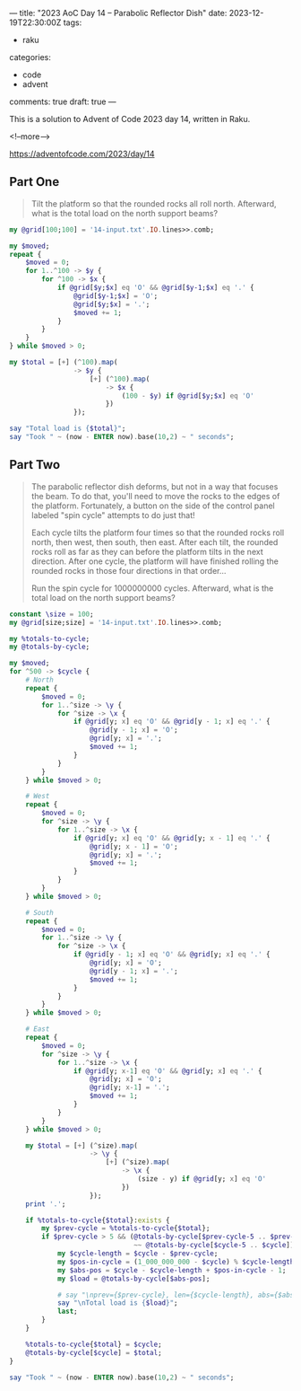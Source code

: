 ---
title: "2023 AoC Day 14 – Parabolic Reflector Dish"
date: 2023-12-19T22:30:00Z
tags:
  - raku
categories:
  - code
  - advent
comments: true
draft: true
---

This is a solution to Advent of Code 2023 day 14, written in Raku.

<!--more-->

[[https://adventofcode.com/2023/day/14]]

** Part One

#+begin_quote
Tilt the platform so that the rounded rocks all roll north. Afterward, what is the total load on
the north support beams?
#+end_quote

#+begin_src raku :results output
my @grid[100;100] = '14-input.txt'.IO.lines>>.comb;

my $moved;
repeat {
    $moved = 0;
    for 1..^100 -> $y {
        for ^100 -> $x {
            if @grid[$y;$x] eq 'O' && @grid[$y-1;$x] eq '.' {
                @grid[$y-1;$x] = 'O';
                @grid[$y;$x] = '.';
                $moved += 1;
            }
        }
    }
} while $moved > 0;

my $total = [+] (^100).map(
                -> $y {
                    [+] (^100).map(
                        -> $x {
                            (100 - $y) if @grid[$y;$x] eq 'O'
                        })
                });

say "Total load is {$total}";
say "Took " ~ (now - ENTER now).base(10,2) ~ " seconds";
#+end_src

#+RESULTS:
: Total load is 108792
: Took 0.30 seconds


** Part Two

#+begin_quote
The parabolic reflector dish deforms, but not in a way that focuses the beam. To do that, you'll
need to move the rocks to the edges of the platform. Fortunately, a button on the side of the
control panel labeled "spin cycle" attempts to do just that!

Each cycle tilts the platform four times so that the rounded rocks roll north, then west, then
south, then east. After each tilt, the rounded rocks roll as far as they can before the platform
tilts in the next direction. After one cycle, the platform will have finished rolling the
rounded rocks in those four directions in that order...

Run the spin cycle for 1000000000 cycles. Afterward, what is the total load on the north support
beams?
#+end_quote

#+begin_src raku :results output :tangle "aoc-14.raku" :shebang "#!/usr/bin/env raku"
constant \size = 100;
my @grid[size;size] = '14-input.txt'.IO.lines>>.comb;

my %totals-to-cycle;
my @totals-by-cycle;

my $moved;
for ^500 -> $cycle {
    # North
    repeat {
        $moved = 0;
        for 1..^size -> \y {
            for ^size -> \x {
                if @grid[y; x] eq 'O' && @grid[y - 1; x] eq '.' {
                    @grid[y - 1; x] = 'O';
                    @grid[y; x] = '.';
                    $moved += 1;
                }
            }
        }
    } while $moved > 0;

    # West
    repeat {
        $moved = 0;
        for ^size -> \y {
            for 1..^size -> \x {
                if @grid[y; x] eq 'O' && @grid[y; x - 1] eq '.' {
                    @grid[y; x - 1] = 'O';
                    @grid[y; x] = '.';
                    $moved += 1;
                }
            }
        }
    } while $moved > 0;

    # South
    repeat {
        $moved = 0;
        for 1..^size -> \y {
            for ^size -> \x {
                if @grid[y - 1; x] eq 'O' && @grid[y; x] eq '.' {
                    @grid[y; x] = 'O';
                    @grid[y - 1; x] = '.';
                    $moved += 1;
                }
            }
        }
    } while $moved > 0;

    # East
    repeat {
        $moved = 0;
        for ^size -> \y {
            for 1..^size -> \x {
                if @grid[y; x-1] eq 'O' && @grid[y; x] eq '.' {
                    @grid[y; x] = 'O';
                    @grid[y; x-1] = '.';
                    $moved += 1;
                }
            }
        }
    } while $moved > 0;

    my $total = [+] (^size).map(
                    -> \y {
                        [+] (^size).map(
                            -> \x {
                                (size - y) if @grid[y; x] eq 'O'
                            })
                    });
    print '.';

    if %totals-to-cycle{$total}:exists {
        my $prev-cycle = %totals-to-cycle{$total};
        if $prev-cycle > 5 && (@totals-by-cycle[$prev-cycle-5 .. $prev-cycle]
                               ~~ @totals-by-cycle[$cycle-5 .. $cycle]) {
            my $cycle-length = $cycle - $prev-cycle;
            my $pos-in-cycle = (1_000_000_000 - $cycle) % $cycle-length;
            my $abs-pos = $cycle - $cycle-length + $pos-in-cycle - 1;
            my $load = @totals-by-cycle[$abs-pos];

            # say "\nprev={$prev-cycle}, len={$cycle-length}, abs={$abs-pos}";
            say "\nTotal load is {$load}";
            last;
        }
    }

    %totals-to-cycle{$total} = $cycle;
    @totals-by-cycle[$cycle] = $total;
}

say "Took " ~ (now - ENTER now).base(10,2) ~ " seconds";
#+end_src

#+RESULTS:
: ...............
: Total load is 64
: Took 0.11 seconds

